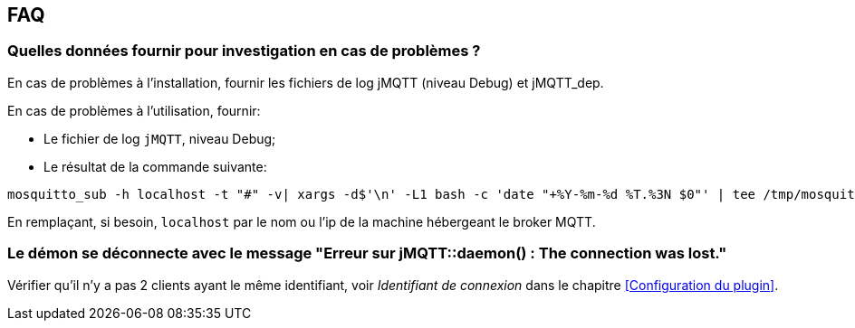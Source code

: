 == FAQ

=== Quelles données fournir pour investigation en cas de problèmes ?

En cas de problèmes à l'installation, fournir les fichiers de log jMQTT (niveau Debug) et jMQTT_dep.

En cas de problèmes à l'utilisation, fournir:

    - Le fichier de log `jMQTT`, niveau Debug;
    - Le résultat de la commande suivante:
....
mosquitto_sub -h localhost -t "#" -v| xargs -d$'\n' -L1 bash -c 'date "+%Y-%m-%d %T.%3N $0"' | tee /tmp/mosquitto_sub.log
....
En remplaçant, si besoin, `localhost` par le nom ou l'ip de la machine hébergeant le broker MQTT.

=== Le démon se déconnecte avec le message "Erreur sur jMQTT::daemon() : The connection was lost."

Vérifier qu'il n'y a pas 2 clients ayant le même identifiant, voir _Identifiant de connexion_ dans le chapitre <<Configuration du plugin>>.